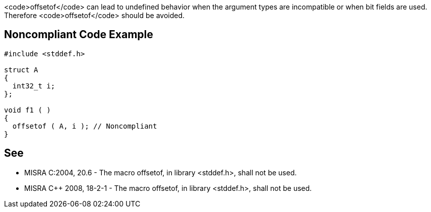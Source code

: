 <code>offsetof</code> can lead to undefined behavior when the argument types are incompatible or when bit fields are used. Therefore <code>offsetof</code> should be avoided.


== Noncompliant Code Example

----
#include <stddef.h>

struct A
{
  int32_t i;
};

void f1 ( )
{
  offsetof ( A, i ); // Noncompliant
}
----


== See

* MISRA C:2004, 20.6 - The macro offsetof, in library <stddef.h>, shall not be used.
* MISRA C++ 2008, 18-2-1 - The macro offsetof, in library <stddef.h>, shall not be used.

